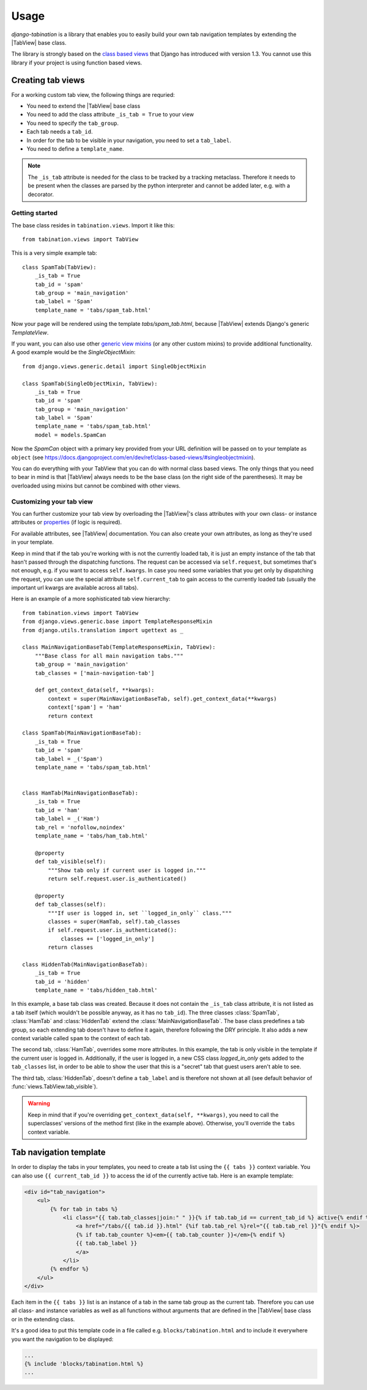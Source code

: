 Usage
=====

.. |TabView| replace:: :class:`views.TabView`

*django-tabination* is a library that enables you to easily build your own tab
navigation templates by extending the |TabView| base class.

The library is strongly based on the
`class based views <https://docs.djangoproject.com/en/dev/topics/class-based-views/>`_
that Django has introduced with version 1.3. You cannot use this library if
your project is using function based views.


Creating tab views
------------------

For a working custom tab view, the following things are requried:

* You need to extend the |TabView| base class
* You need to add the class attribute ``_is_tab = True`` to your view
* You need to specify the ``tab_group``.
* Each tab needs a ``tab_id``.
* In order for the tab to be visible in your navigation, you need to
  set a ``tab_label``.
* You need to define a ``template_name``.

.. note::

    The ``_is_tab`` attribute is needed for the class to be tracked by a
    tracking metaclass. Therefore it needs to be present when the classes are
    parsed by the python interpreter and cannot be added later,
    e.g. with a decorator.

Getting started
+++++++++++++++

The base class resides in ``tabination.views``. Import it like this::

    from tabination.views import TabView

This is a very simple example tab::

    class SpamTab(TabView):
        _is_tab = True
        tab_id = 'spam'
        tab_group = 'main_navigation'
        tab_label = 'Spam'
        template_name = 'tabs/spam_tab.html'

Now your page will be rendered using the template `tabs/spam_tab.html`, because
|TabView| extends Django's generic `TemplateView`.

If you want, you can also use other `generic view mixins
<https://docs.djangoproject.com/en/dev/ref/class-based-views/#mixins>`_ (or any
other custom mixins) to provide additional functionality. A good example would
be the `SingleObjectMixin`::

    from django.views.generic.detail import SingleObjectMixin

    class SpamTab(SingleObjectMixin, TabView):
        _is_tab = True
        tab_id = 'spam'
        tab_group = 'main_navigation'
        tab_label = 'Spam'
        template_name = 'tabs/spam_tab.html'
        model = models.SpamCan

Now the `SpamCan` object with a primary key provided from your URL definition
will be passed on to your template as ``object`` (see
`<https://docs.djangoproject.com/en/dev/ref/class-based-views/#singleobjectmixin>`_).

You can do everything with your TabView that you can do with normal class
based views. The only things that you need to bear in mind is that 
|TabView| always needs to be the base class (on the right side of the
parentheses). It may be overloaded using mixins but cannot be combined with
other views.

Customizing your tab view
+++++++++++++++++++++++++

You can further customize your tab view by overloading the |TabView|'s class
attributes with your own class- or instance attributes or
`properties <http://docs.python.org/library/functions.html#property>`_
(if logic is required).

For available attributes, see |TabView| documentation. You can also create your
own attributes, as long as they're used in your template.

Keep in mind that if the tab you're working with is not the currently loaded
tab, it is just an empty instance of the tab that hasn't passed through the
dispatching functions. The request can be accessed via ``self.request``, but
sometimes that's not enough, e.g. if you want to access ``self.kwargs``. In
case you need some variables that you get only by dispatching the request, you
can use the special attribute ``self.current_tab`` to gain access to the
currently loaded tab (usually the important url kwargs are available across all
tabs).

Here is an example of a more sophisticated tab view hierarchy::

    from tabination.views import TabView
    from django.views.generic.base import TemplateResponseMixin
    from django.utils.translation import ugettext as _

    class MainNavigationBaseTab(TemplateResponseMixin, TabView):
        """Base class for all main navigation tabs."""
        tab_group = 'main_navigation'
        tab_classes = ['main-navigation-tab']

        def get_context_data(self, **kwargs):
            context = super(MainNavigationBaseTab, self).get_context_data(**kwargs)
            context['spam'] = 'ham'
            return context

    class SpamTab(MainNavigationBaseTab):
        _is_tab = True
        tab_id = 'spam'
        tab_label = _('Spam')
        template_name = 'tabs/spam_tab.html'


    class HamTab(MainNavigationBaseTab):
        _is_tab = True
        tab_id = 'ham'
        tab_label = _('Ham')
        tab_rel = 'nofollow,noindex'
        template_name = 'tabs/ham_tab.html'

        @property
        def tab_visible(self):
            """Show tab only if current user is logged in."""
            return self.request.user.is_authenticated()

        @property
        def tab_classes(self):
            """If user is logged in, set ``logged_in_only`` class."""
            classes = super(HamTab, self).tab_classes
            if self.request.user.is_authenticated():
                classes += ['logged_in_only']
            return classes

    class HiddenTab(MainNavigationBaseTab):
        _is_tab = True
        tab_id = 'hidden'
        template_name = 'tabs/hidden_tab.html'


In this example, a base tab class was created. Because it does not contain the
``_is_tab`` class attribute, it is not listed as a tab itself (which wouldn't
be possible anyway, as it has no ``tab_id``). The three classes
:class:`SpamTab`, :class:`HamTab` and :class:`HiddenTab` extend the
:class:`MainNavigationBaseTab`. The base class predefines a tab group, so each
extending tab doesn't have to define it again, therefore following the DRY
principle. It also adds a new context variable called ``spam`` to the context
of each tab.

The second tab, :class:`HamTab`, overrides some more attributes. In this
example, the tab is only visible in the template if the current user is logged
in.  Additionally, if the user is logged in, a new CSS class `logged_in_only`
gets added to the ``tab_classes`` list, in order to be able to show the user
that this is a "secret" tab that guest users aren't able to see.

The third tab, :class:`HiddenTab`, doesn't define a ``tab_label`` and is
therefore not shown at all (see default behavior of
:func:`views.TabView.tab_visible`).

.. warning::

    Keep in mind that if you're overriding ``get_context_data(self, **kwargs)``,
    you need to call the superclasses' versions of the method first (like in
    the example above). Otherwise, you'll override the ``tabs`` context
    variable.


Tab navigation template
-----------------------

In order to display the tabs in your templates, you need to create a tab list
using the ``{{ tabs }}`` context variable. You can also use
``{{ current_tab_id }}`` to access the id of the currently active tab. Here is
an example template:

.. code-block:: guess

    <div id="tab_navigation">
        <ul>
            {% for tab in tabs %}
                <li class="{{ tab.tab_classes|join:" " }}{% if tab.tab_id == current_tab_id %} active{% endif %}">
                    <a href="/tabs/{{ tab.id }}.html" {%if tab.tab_rel %}rel="{{ tab.tab_rel }}"{% endif %}>
                    {% if tab.tab_counter %}<em>{{ tab.tab_counter }}</em>{% endif %}
                    {{ tab.tab_label }}
                    </a>
                </li>
            {% endfor %}
        </ul>
    </div>

Each item in the ``{{ tabs }}`` list is an instance of a tab in the same tab
group as the current tab. Therefore you can use all class- and instance
variables as well as all functions without arguments that are defined in the
|TabView| base class or in the extending class.

It's a good idea to put this template code in a file called e.g.
``blocks/tabination.html`` and to include it everywhere you want the
navigation to be displayed:

.. code-block:: guess

    ...
    {% include 'blocks/tabination.html %}
    ...
